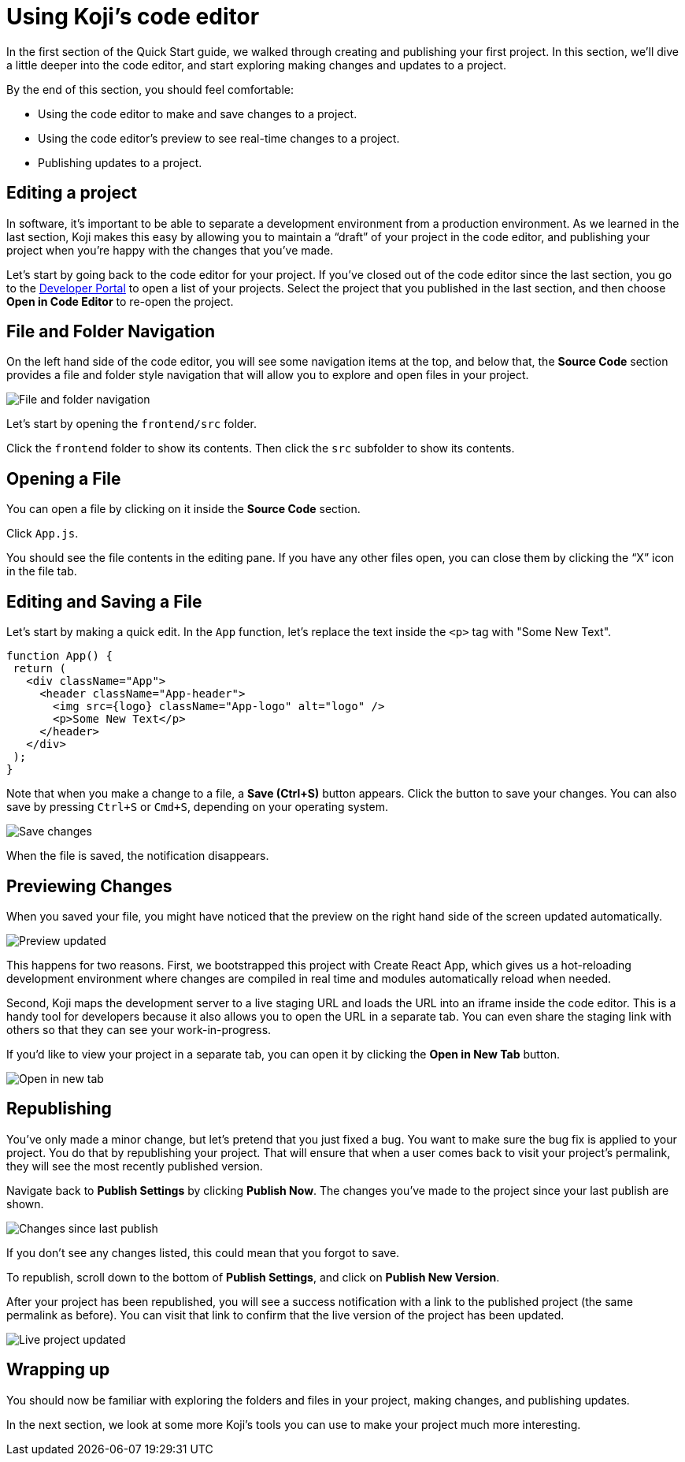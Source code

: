 = Using Koji's code editor
:page-slug: code-editor
:page-description: Opening Koji's code editor, and using it to publish the template.
:figure-caption!:

In the first section of the Quick Start guide, we walked through creating and publishing your first project.
In this section, we’ll dive a little deeper into the code editor, and start exploring making changes and updates to a project.

By the end of this section, you should feel comfortable:

* Using the code editor to make and save changes to a project.
* Using the code editor’s preview to see real-time changes to a project.
* Publishing updates to a project.

== Editing a project

In software, it’s important to be able to separate a development environment from a production environment. As we learned in the last section, Koji makes this easy by allowing you to maintain a “draft” of your project in the code editor, and publishing your project when you’re happy with the changes that you’ve made.

Let’s start by going back to the code editor for your project.
If you’ve closed out of the code editor since the last section, you go to the https://withkoji.com/developer/projects[Developer Portal] to open a list of your projects.
Select the project that you published in the last section, and then choose *Open in Code Editor* to re-open the project.

== File and Folder Navigation

On the left hand side of the code editor, you will see some navigation items at the top, and below that, the *Source Code* section provides a file and folder style navigation that will allow you to explore and open files in your project.

image::CE_02_file-and-folder-navigation.png[File and folder navigation]

Let’s start by opening the `frontend/src` folder.

Click the `frontend` folder to show its contents.
Then click the `src` subfolder to show its contents.

== Opening a File

You can open a file by clicking on it inside the *Source Code* section.

Click `App.js`.

You should see the file contents in the editing pane.
If you have any other files open, you can close them by clicking the “X” icon in the file tab.

== Editing and Saving a File

Let’s start by making a quick edit.
In the `App` function, let’s replace the text inside the `<p>` tag with "Some New Text".

[source, javascript]
----
function App() {
 return (
   <div className="App">
     <header className="App-header">
       <img src={logo} className="App-logo" alt="logo" />
       <p>Some New Text</p>
     </header>
   </div>
 );
}
----

Note that when you make a change to a file, a *Save (Ctrl+S)* button appears.
Click the button to save your changes.
You can also save by pressing `Ctrl+S` or `Cmd+S`, depending on your operating system.

image::CE_05_save-changes.png[Save changes]

When the file is saved, the notification disappears. 

== Previewing Changes

When you saved your file, you might have noticed that the preview on the right hand side of the screen updated automatically.

image::CE_06_preview-updated.png[Preview updated]

This happens for two reasons.
First, we bootstrapped this project with Create React App, which gives us a hot-reloading development environment where changes are compiled in real time and modules automatically reload when needed.

Second, Koji maps the development server to a live staging URL and loads the URL into an iframe inside the code editor.
This is a handy tool for developers because it also allows you to open the URL in a separate tab.
You can even share the staging link with others so that they can see your work-in-progress.

If you’d like to view your project in a separate tab, you can open it by clicking the *Open in New Tab* button.

image::CE_06_open-in-new-tab.png[Open in new tab]

== Republishing

You’ve only made a minor change, but let’s pretend that you just fixed a bug.
You want to make sure the bug fix is applied to your project.
You do that by republishing your project.
That will ensure that when a user comes back to visit your project’s permalink, they will see the most recently published version.

Navigate back to *Publish Settings* by clicking *Publish Now*.
The changes you’ve made to the project since your last publish are shown.

image::CE_07_changes-shown.png[Changes since last publish]

If you don't see any changes listed, this could mean that you forgot to save.

To republish, scroll down to the bottom of *Publish Settings*, and click on *Publish New Version*.

After your project has been republished, you will see a success notification with a link to the published project (the same permalink as before).
You can visit that link to confirm that the live version of the project has been updated.

image::CE_07_live-project-updated.png[Live project updated]

== Wrapping up

You should now be familiar with exploring the folders and files in your project, making changes, and publishing updates.

In the next section, we look at some more Koji’s tools you can use to make your project much more interesting.

